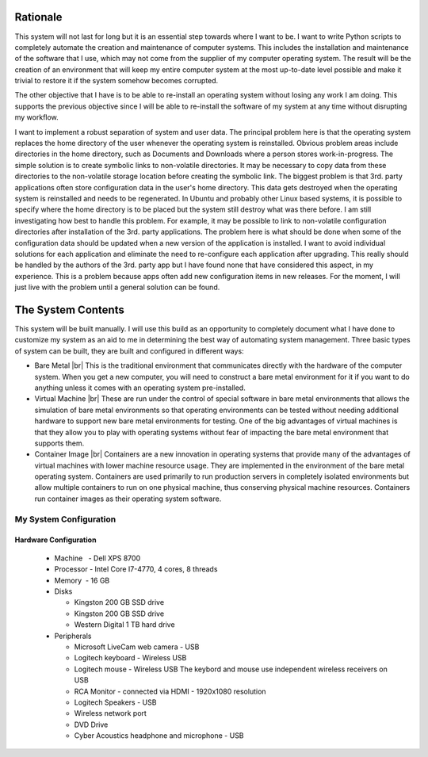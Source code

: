 .. |br| raw:: html

   <br />

#########
Rationale
#########
This system will not last for long but it is an essential step towards where I
want to be. I want to write Python scripts to completely automate the creation
and maintenance of computer systems. This includes the installation
and maintenance of the software that I use, which may not come from the
supplier of my computer operating system. The result will be the creation of
an environment that will keep my entire computer system at the most up-to-date
level possible and make it trivial to restore it if the system somehow becomes
corrupted.

The other objective that I have is to be able to re-install an operating
system without losing any work I am doing. This supports the previous
objective since I will be able to re-install the software of my system at any
time without disrupting my workflow.

I want to implement a robust separation of system and user data. The principal
problem here is that the operating system replaces the home directory of the
user whenever the operating system is reinstalled. Obvious problem areas include
directories in the home directory, such as Documents and Downloads where a
person stores work-in-progress. The simple solution is to create symbolic links
to non-volatile directories. It may be necessary to copy data from these
directories to the non-volatile storage location before creating the symbolic
link. The biggest problem is that 3rd. party applications often store
configuration data in the user's home directory. This data gets destroyed when
the operating system is reinstalled and needs to be regenerated. In Ubuntu and
probably other Linux based systems, it is possible to specify where the home
directory is to be placed but the system still destroy what was there before. I
am still investigating how best to handle this problem. For example, it may be
possible to link to non-volatile configuration directories after installation of
the 3rd. party applications. The problem here is what should be done when some
of the configuration data should be updated when a new version of the
application is installed. I want to avoid individual solutions for each
application and eliminate the need to re-configure each application after
upgrading. This really should be handled by the authors of the 3rd. party app
but I have found none that have considered this aspect, in my experience. This
is a problem because apps often add new configuration items in new releases. For
the moment, I will just live with the problem until a general solution can be
found.

###################
The System Contents
###################
This system will be built manually. I will use this build as an opportunity to
completely document what I have done to customize my system as an aid to me in
determining the best way of automating system management. Three basic types of
system can be built, they are built and configured in different ways:

* Bare Metal |br|
  This is the traditional environment that communicates directly with the
  hardware of the computer system. When you get a new computer, you will need to
  construct a bare metal environment for it if you want to do anything unless it
  comes with an operating system pre-installed.

* Virtual Machine |br|
  These are run under the control of special software in bare metal environments
  that allows the simulation of bare metal environments so that operating
  environments can be tested without needing additional hardware to support new
  bare metal environments for testing. One of the big advantages of virtual
  machines is that they allow you to play with operating systems without fear of
  impacting the bare metal environment that supports them.

* Container Image |br|
  Containers are a new innovation in operating systems that provide many of the
  advantages of virtual machines with lower machine resource usage. They are
  implemented in the environment of the bare metal operating system. Containers
  are used primarily to run production servers in completely isolated
  environments but allow multiple containers to run on one physical machine,
  thus conserving physical machine resources. Containers run container images as
  their operating system software.

***********************
My System Configuration
***********************

======================
Hardware Configuration
======================
  * Machine   - Dell XPS 8700
  * Processor - Intel Core I7-4770, 4 cores, 8 threads
  * Memory    - 16 GB
  * Disks
  
    * Kingston 200 GB SSD drive
    * Kingston 200 GB SSD drive
    * Western Digital 1 TB hard drive

  * Peripherals
  
    * Microsoft LiveCam web camera - USB
    * Logitech keyboard - Wireless USB
    * Logitech mouse - Wireless USB  The keybord and mouse use independent
      wireless receivers on USB
    * RCA Monitor - connected via HDMI - 1920x1080 resolution
    * Logitech Speakers - USB
    * Wireless network port
    * DVD Drive
    * Cyber Acoustics headphone and microphone - USB
